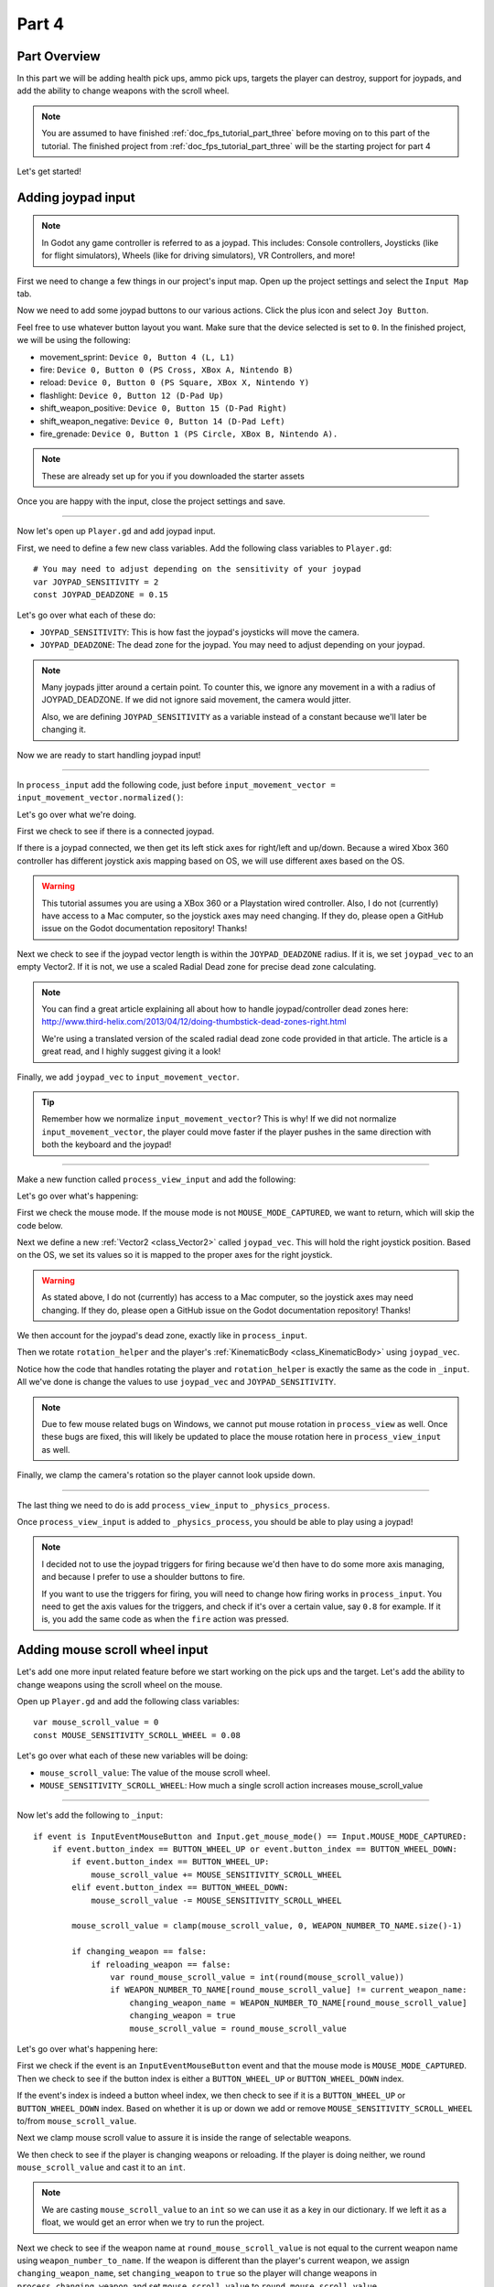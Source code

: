 .. _doc_fps_tutorial_part_four:

Part 4
======

Part Overview
-------------

In this part we will be adding health pick ups, ammo pick ups, targets the player can destroy, support for joypads, and add the ability to change weapons with the scroll wheel.

.. image:: img/PartFourFinished.png

.. note:: You are assumed to have finished :ref:`doc_fps_tutorial_part_three` before moving on to this part of the tutorial.
          The finished project from :ref:`doc_fps_tutorial_part_three` will be the starting project for part 4

Let's get started!

Adding joypad input
-------------------

.. note:: In Godot any game controller is referred to as a joypad. This includes:
          Console controllers, Joysticks (like for flight simulators), Wheels (like for driving simulators), VR Controllers, and more!

First we need to change a few things in our project's input map. Open up the project settings and select the ``Input Map`` tab.

Now we need to add some joypad buttons to our various actions. Click the plus icon and select ``Joy Button``.

.. image:: img/ProjectSettingsAddKey.png

Feel free to use whatever button layout you want. Make sure that the device selected is set to ``0``. In the finished project, we will be using the following:

* movement_sprint: ``Device 0, Button 4 (L, L1)``
* fire: ``Device 0, Button 0 (PS Cross, XBox A, Nintendo B)``
* reload: ``Device 0, Button 0 (PS Square, XBox X, Nintendo Y)``
* flashlight: ``Device 0, Button 12 (D-Pad Up)``
* shift_weapon_positive: ``Device 0, Button 15 (D-Pad Right)``
* shift_weapon_negative: ``Device 0, Button 14 (D-Pad Left)``
* fire_grenade: ``Device 0, Button 1 (PS Circle, XBox B, Nintendo A).``

.. note:: These are already set up for you if you downloaded the starter assets

Once you are happy with the input, close the project settings and save.

______

Now let's open up ``Player.gd`` and add joypad input.

First, we need to define a few new class variables. Add the following class variables to ``Player.gd``:

::

    # You may need to adjust depending on the sensitivity of your joypad
    var JOYPAD_SENSITIVITY = 2
    const JOYPAD_DEADZONE = 0.15

Let's go over what each of these do:

* ``JOYPAD_SENSITIVITY``: This is how fast the joypad's joysticks will move the camera.
* ``JOYPAD_DEADZONE``: The dead zone for the joypad. You may need to adjust depending on your joypad.

.. note::  Many joypads jitter around a certain point. To counter this, we ignore any movement in a
           with a radius of JOYPAD_DEADZONE. If we did not ignore said movement, the camera would jitter.

           Also, we are defining ``JOYPAD_SENSITIVITY`` as a variable instead of a constant because we'll later be changing it.

Now we are ready to start handling joypad input!

______

In ``process_input`` add the following code, just before ``input_movement_vector = input_movement_vector.normalized()``:

.. tabs::
 .. code-tab:: gdscript Xbox Controller

    # Add joypad input, if there is a joypad
    if Input.get_connected_joypads().size() > 0:

        var joypad_vec = Vector2(0, 0)

        if OS.get_name() == "Windows":
            joypad_vec = Vector2(Input.get_joy_axis(0, 0), -Input.get_joy_axis(0, 1))
        elif OS.get_name() == "X11":
            joypad_vec = Vector2(Input.get_joy_axis(0, 1), Input.get_joy_axis(0, 2))
        elif OS.get_name() == "OSX":
            joypad_vec = Vector2(Input.get_joy_axis(0, 1), Input.get_joy_axis(0, 2))

        if joypad_vec.length() < JOYPAD_DEADZONE:
            joypad_vec = Vector2(0, 0)
        else:
            joypad_vec = joypad_vec.normalized() * ((joypad_vec.length() - JOYPAD_DEADZONE) / (1 - JOYPAD_DEADZONE))

        input_movement_vector += joypad_vec

 .. code-tab:: gdscript Playstation Controller

    # Add joypad input, if there is a joypad
    if Input.get_connected_joypads().size() > 0:

        var joypad_vec = Vector2(0, 0)

        if OS.get_name() == "Windows" or OS.get_name() == "X11":
            joypad_vec = Vector2(Input.get_joy_axis(0, 0), -Input.get_joy_axis(0, 1))
        elif OS.get_name() == "OSX":
            joypad_vec = Vector2(Input.get_joy_axis(0, 1), Input.get_joy_axis(0, 2))

        if joypad_vec.length() < JOYPAD_DEADZONE:
            joypad_vec = Vector2(0, 0)
        else:
            joypad_vec = joypad_vec.normalized() * ((joypad_vec.length() - JOYPAD_DEADZONE) / (1 - JOYPAD_DEADZONE))

        input_movement_vector += joypad_vec

Let's go over what we're doing.

First we check to see if there is a connected joypad.

If there is a joypad connected, we then get its left stick axes for right/left and up/down.
Because a wired Xbox 360 controller has different joystick axis mapping based on OS, we will use different axes based on
the OS.

.. warning:: This tutorial assumes you are using a XBox 360 or a Playstation wired controller.
             Also, I do not (currently) have access to a Mac computer, so the joystick axes may need changing.
             If they do, please open a GitHub issue on the Godot documentation repository! Thanks!

Next we check to see if the joypad vector length is within the ``JOYPAD_DEADZONE`` radius.
If it is, we set ``joypad_vec`` to an empty Vector2. If it is not, we use a scaled Radial Dead zone for precise dead zone calculating.

.. note:: You can find a great article explaining all about how to handle joypad/controller dead zones here:
          http://www.third-helix.com/2013/04/12/doing-thumbstick-dead-zones-right.html

          We're using a translated version of the scaled radial dead zone code provided in that article.
          The article is a great read, and I highly suggest giving it a look!

Finally, we add ``joypad_vec`` to ``input_movement_vector``.

.. tip:: Remember how we normalize ``input_movement_vector``? This is why! If we did not normalize ``input_movement_vector``, the player could
         move faster if the player pushes in the same direction with both the keyboard and the joypad!

______

Make a new function called ``process_view_input`` and add the following:

.. tabs::
 .. code-tab:: gdscript Xbox Controller

    func process_view_input(delta):

        if Input.get_mouse_mode() != Input.MOUSE_MODE_CAPTURED:
            return

        # NOTE: Until some bugs relating to captured mouses are fixed, we cannot put the mouse view
        # rotation code here. Once the bug(s) are fixed, code for mouse view rotation code will go here!

        # ----------------------------------
        # Joypad rotation

        var joypad_vec = Vector2()
        if Input.get_connected_joypads().size() > 0:

            if OS.get_name() == "Windows":
                joypad_vec = Vector2(Input.get_joy_axis(0, 2), Input.get_joy_axis(0, 3))
            elif OS.get_name() == "X11":
                joypad_vec = Vector2(Input.get_joy_axis(0, 3), Input.get_joy_axis(0, 4))
            elif OS.get_name() == "OSX":
                joypad_vec = Vector2(Input.get_joy_axis(0, 3), Input.get_joy_axis(0, 4))

            if joypad_vec.length() < JOYPAD_DEADZONE:
                joypad_vec = Vector2(0, 0)
            else:
                joypad_vec = joypad_vec.normalized() * ((joypad_vec.length() - JOYPAD_DEADZONE) / (1 - JOYPAD_DEADZONE))

            rotation_helper.rotate_x(deg2rad(joypad_vec.y * JOYPAD_SENSITIVITY))

            rotate_y(deg2rad(joypad_vec.x * JOYPAD_SENSITIVITY * -1))

            var camera_rot = rotation_helper.rotation_degrees
            camera_rot.x = clamp(camera_rot.x, -70, 70)
            rotation_helper.rotation_degrees = camera_rot
        # ----------------------------------

 .. code-tab:: gdscript Playstation Controller

     func process_view_input(delta):

        if Input.get_mouse_mode() != Input.MOUSE_MODE_CAPTURED:
            return

        # NOTE: Until some bugs relating to captured mouses are fixed, we cannot put the mouse view
        # rotation code here. Once the bug(s) are fixed, code for mouse view rotation code will go here!

        # ----------------------------------
        # Joypad rotation

        var joypad_vec = Vector2()
        if Input.get_connected_joypads().size() > 0:

            if OS.get_name() == "Windows" or OS.get_name() == "X11":
                joypad_vec = Vector2(Input.get_joy_axis(0, 2), Input.get_joy_axis(0, 3))
            elif OS.get_name() == "OSX":
                joypad_vec = Vector2(Input.get_joy_axis(0, 3), Input.get_joy_axis(0, 4))

            if joypad_vec.length() < JOYPAD_DEADZONE:
                joypad_vec = Vector2(0, 0)
            else:
                joypad_vec = joypad_vec.normalized() * ((joypad_vec.length() - JOYPAD_DEADZONE) / (1 - JOYPAD_DEADZONE))

            rotation_helper.rotate_x(deg2rad(joypad_vec.y * JOYPAD_SENSITIVITY))

            rotate_y(deg2rad(joypad_vec.x * JOYPAD_SENSITIVITY * -1))

            var camera_rot = rotation_helper.rotation_degrees
            camera_rot.x = clamp(camera_rot.x, -70, 70)
            rotation_helper.rotation_degrees = camera_rot
        # ----------------------------------

Let's go over what's happening:

First we check the mouse mode. If the mouse mode is not ``MOUSE_MODE_CAPTURED``, we want to return, which will skip the code below.

Next we define a new :ref:`Vector2 <class_Vector2>` called ``joypad_vec``. This will hold the right joystick position. Based on the OS, we set its values so
it is mapped to the proper axes for the right joystick.

.. warning:: As stated above, I do not (currently) has access to a Mac computer, so the joystick axes may need changing. If they do,
             please open a GitHub issue on the Godot documentation repository! Thanks!

We then account for the joypad's dead zone, exactly like in ``process_input``.

Then we rotate ``rotation_helper`` and the player's :ref:`KinematicBody <class_KinematicBody>` using ``joypad_vec``.

Notice how the code that handles rotating the player and ``rotation_helper`` is exactly the same as the
code in ``_input``. All we've done is change the values to use ``joypad_vec`` and ``JOYPAD_SENSITIVITY``.

.. note:: Due to few mouse related bugs on Windows, we cannot put mouse rotation in ``process_view`` as well.
          Once these bugs are fixed, this will likely be updated to place the mouse rotation here in ``process_view_input`` as well.

Finally, we clamp the camera's rotation so the player cannot look upside down.

______

The last thing we need to do is add ``process_view_input`` to ``_physics_process``.

Once ``process_view_input`` is added to ``_physics_process``, you should be able to play using a joypad!

.. note:: I decided not to use the joypad triggers for firing because we'd then have to do some more axis managing, and because I prefer to use a shoulder buttons to fire.

          If you want to use the triggers for firing, you will need to change how firing works in ``process_input``. You need to get the axis values for the triggers,
          and check if it's over a certain value, say ``0.8`` for example. If it is, you add the same code as when the ``fire`` action was pressed.

Adding mouse scroll wheel input
-------------------------------

Let's add one more input related feature before we start working on the pick ups and the target. Let's add the ability to change weapons using the scroll wheel on the mouse.

Open up ``Player.gd`` and add the following class variables:

::

    var mouse_scroll_value = 0
    const MOUSE_SENSITIVITY_SCROLL_WHEEL = 0.08

Let's go over what each of these new variables will be doing:

* ``mouse_scroll_value``: The value of the mouse scroll wheel.
* ``MOUSE_SENSITIVITY_SCROLL_WHEEL``: How much a single scroll action increases mouse_scroll_value

______

Now let's add the following to ``_input``:

::

    if event is InputEventMouseButton and Input.get_mouse_mode() == Input.MOUSE_MODE_CAPTURED:
        if event.button_index == BUTTON_WHEEL_UP or event.button_index == BUTTON_WHEEL_DOWN:
            if event.button_index == BUTTON_WHEEL_UP:
                mouse_scroll_value += MOUSE_SENSITIVITY_SCROLL_WHEEL
            elif event.button_index == BUTTON_WHEEL_DOWN:
                mouse_scroll_value -= MOUSE_SENSITIVITY_SCROLL_WHEEL

            mouse_scroll_value = clamp(mouse_scroll_value, 0, WEAPON_NUMBER_TO_NAME.size()-1)

            if changing_weapon == false:
                if reloading_weapon == false:
                    var round_mouse_scroll_value = int(round(mouse_scroll_value))
                    if WEAPON_NUMBER_TO_NAME[round_mouse_scroll_value] != current_weapon_name:
                        changing_weapon_name = WEAPON_NUMBER_TO_NAME[round_mouse_scroll_value]
                        changing_weapon = true
                        mouse_scroll_value = round_mouse_scroll_value


Let's go over what's happening here:

First we check if the event is an ``InputEventMouseButton`` event and that the mouse mode is ``MOUSE_MODE_CAPTURED``.
Then we check to see if the button index is either a ``BUTTON_WHEEL_UP`` or ``BUTTON_WHEEL_DOWN`` index.

If the event's index is indeed a button wheel index, we then check to see if it is a ``BUTTON_WHEEL_UP`` or ``BUTTON_WHEEL_DOWN`` index.
Based on whether it is up or down we add or remove ``MOUSE_SENSITIVITY_SCROLL_WHEEL`` to/from ``mouse_scroll_value``.

Next we clamp mouse scroll value to assure it is inside the range of selectable weapons.

We then check to see if the player is changing weapons or reloading. If the player is doing neither, we round ``mouse_scroll_value`` and cast it to an ``int``.

.. note:: We are casting ``mouse_scroll_value`` to an ``int`` so we can use it as a key in our dictionary. If we left it as a float,
          we would get an error when we try to run the project.

Next we check to see if the weapon name at ``round_mouse_scroll_value`` is not equal to the current weapon name using ``weapon_number_to_name``.
If the weapon is different than the player's current weapon, we assign ``changing_weapon_name``, set ``changing_weapon`` to ``true`` so the player will change weapons in
``process_changing_weapon``, and set ``mouse_scroll_value`` to ``round_mouse_scroll_value``.

.. tip:: The reason we are setting ``mouse_scroll_value`` to the rounded scroll value is because we do not want the player to keep their
         mouse scroll wheel just in between values, giving them the ability to switch almost extremely fast. By assigning ``mouse_scroll_value``
         to ``round_mouse_scroll_value``, we assure that each weapon takes exactly the same amount of scrolling to change.

______

One more thing we need to change is in ``process_input``. In the code for changing weapons, add the following right after the line ``changing_weapon = true``:

::

    mouse_scroll_value = weapon_change_number

Now the scroll value will be changed with the keyboard input. If we did not change this, the scroll value will be out of sync. If the scroll wheel is out of
sync, scrolling forwards or backwards would not transition to the next/last weapon, but rather the next/last weapon the scroll wheel changed to.

______

Now you can change weapons using the scroll wheel! Go give it a whirl!

Adding the health pick ups
--------------------------

Now that the player has health and ammo, we ideally need a way to replenish those resources.

Open up ``Health_Pickup.tscn``.

Expand ``Holder`` if it's not already expanded. Notice how we have two Spatial nodes, one called ``Health_Kit`` and another called ``Health_Kit_Small``.

This is because we're actually going to be making two sizes of health pick ups, one small and one large/normal. ``Health_Kit`` and ``Health_Kit_Small`` only
have a single :ref:`MeshInstance <class_MeshInstance>` as their children.

Next expand ``Health_Pickup_Trigger``. This is an :ref:`Area <class_Area>` node we're going to use to check if the player has walked close enough to pick up
the health kit. If you expand it you'll find two collision shapes, one for each size. We will be using a different collision shape size based on the size of the
health pick up, so the smaller health pick up has a trigger collision shape closer to its size.

The last thing to note is how we have an :ref:`AnimationPlayer <class_AnimationPlayer>` node so the health kit spins around slowly and bobs up and down.

Select ``Health_Pickup`` and add a new script called ``Health_Pickup.gd``. Add the following:

::

    extends Spatial

    export (int, "full size", "small") var kit_size = 0 setget kit_size_change

    # 0 = full size pickup, 1 = small pickup
    const HEALTH_AMOUNTS = [70, 30]

    const RESPAWN_TIME = 20
    var respawn_timer = 0

    var is_ready = false

    func _ready():

        $Holder/Health_Pickup_Trigger.connect("body_entered", self, "trigger_body_entered")

        is_ready = true

        kit_size_change_values(0, false)
        kit_size_change_values(1, false)
        kit_size_change_values(kit_size, true)


    func _physics_process(delta):
        if respawn_timer > 0:
            respawn_timer -= delta

            if respawn_timer <= 0:
                kit_size_change_values(kit_size, true)


    func kit_size_change(value):
        if is_ready:
            kit_size_change_values(kit_size, false)
            kit_size = value
            kit_size_change_values(kit_size, true)
        else:
            kit_size = value


    func kit_size_change_values(size, enable):
        if size == 0:
            $Holder/Health_Pickup_Trigger/Shape_Kit.disabled = !enable
            $Holder/Health_Kit.visible = enable
        elif size == 1:
            $Holder/Health_Pickup_Trigger/Shape_Kit_Small.disabled = !enable
            $Holder/Health_Kit_Small.visible = enable


    func trigger_body_entered(body):
        if body.has_method("add_health"):
            body.add_health(HEALTH_AMOUNTS[kit_size])
            respawn_timer = RESPAWN_TIME
            kit_size_change_values(kit_size, false)

Let's go over what this script is doing, starting with its class variables:

* ``kit_size``: The size of the health pick up. Notice how we're using a ``setget`` function to tell if it's changed.
* ``HEALTH_AMMOUNTS``: The amount of health each pick up in each size contains.
* ``RESPAWN_TIME``: The amount of time, in seconds, it takes for the health pick up to respawn
* ``respawn_timer``: A variable used to track how long the health pick up has been waiting to respawn.
* ``is_ready``: A variable to track whether the ``_ready`` function has been called or not.

We're using ``is_ready`` because ``setget`` functions are called before ``_ready``, we need to ignore the
first kit_size_change call, because we cannot access child nodes until ``_ready`` is called. If we did not ignore the
first ``setget`` call, we would get several errors in the debugger.

Also, notice how we are using an exported variable. This is so we can change the size of the health pick ups in the editor. This makes it where
we do not have to make two scenes for the two sizes, since we can easily change sizes in the editor using the exported variable.

.. tip:: See :ref:`doc_GDScript` and scroll down to the Exports section for a list of export hints you can use.

______

Let's look at ``_ready``:

First we connect the ``body_entered`` signal from the ``Health_Pickup_Trigger`` to the ``trigger_body_entered`` function. This makes it where any
body that enters the :ref:`Area <class_Area>` triggers the ``trigger_body_entered`` function.

Next we set ``is_ready`` to ``true`` so we can use the ``setget`` function.

Then we hide all of the possible kits and their collision shapes using ``kit_size_change_values``. The first argument is the size of the kit, while the second argument
is whether to enable or disable the collision shape and mesh at that size.

Then we make only the kit size we selected visible, calling ``kit_size_change_values`` and passing in ``kit_size`` and ``true``, so the size at ``kit_size`` is enabled.

______

Next let's look at ``kit_size_change``.

The first thing we do is check to see if ``is_ready`` is ``true``.

If ``is_ready`` is ``true``, we then make whatever kit already assigned to ``kit_size`` disabled using ``kit_size_change_values``, passing in ``kit_size`` and ``false``.

Then we assign ``kit_size`` to the new value passed in, ``value``. Then we call ``kit_size_change_values`` passing in ``kit_size`` again, but this time
with the second argument as ``true`` so we enable it. Because we changed ``kit_size`` to the passed in value, this will make whatever kit size was passed in visible.

If ``is_ready`` is not ``true``, we simply assign ``kit_size`` to the passed in ``value``.

______

Now let's look at ``kit_size_change_values``.

The first thing we do is check to see which size was passed in. Based on which size we're wanting to enable/disable, we want to get different nodes.

We get the collision shape for the node corresponding to ``size`` and disable it based on the ``enabled`` passed in argument/variable.

.. note:: Why are we using ``!enable`` instead of ``enable``? This is so when we say we want to enable the node, we can pass in ``true``, but since
          :ref:`CollisionShape <class_CollisionShape>` uses disabled instead of enabled, we need to flip it. By flipping it, we can enable the collision shape
          and make the mesh visible when ``true`` is passed in.

We then get the correct :ref:`Spatial <class_Spatial>` node holding the mesh and set its visibility to ``enable``.

This function may be a little confusing, try to think of it like this: We're enabling/disabling the proper nodes for ``size`` using ``enabled``. This is so we cannot pick up
health for a size that is not visible, and so only the mesh for the proper size will be visible.

______

Finally, let's look at ``trigger_body_entered``.

The first thing we do is see whether or not the body that just entered has a method/function called ``add_health``. If it does, we then
call ``add_health`` and pass in the health provided by the current kit size.

Then we set ``respawn_timer`` to ``RESPAWN_TIME`` so the player has to wait before the player can get health again. Finally, call ``kit_size_change_values``,
passing in ``kit_size`` and ``false`` so the kit at ``kit_size`` is invisible until it has waited long enough to respawn.

_______

The last thing we need to do before the player can use this health pick up is add a few things to ``Player.gd``.

Open up ``Player.gd`` and add the following class variable:

::

    const MAX_HEALTH = 150

* ``MAX_HEALTH``: The maximum amount of health a player can have.

Now we need to add the ``add_health`` function to the player. Add the following to ``Player.gd``:

::

    func add_health(additional_health):
        health += additional_health
        health = clamp(health, 0, MAX_HEALTH)

Let's quickly go over what this does.

We first add ``additional_health`` to the player's current health. We then clamp the health so that it cannot exceed a value higher than ``MAX_HEALTH``, nor a value lower
than ``0``.

_______

With that done, the player can now collect health! Go place a few ``Health_Pickup`` scenes around and give it a try. You can change the size of the health pick up in the editor
when a ``Health_Pickup`` instanced scene is selected, from a convenient drop down.

Adding the ammo pick ups
------------------------

While adding health is good and all, we can't reap the rewards from adding it since nothing can (currently) damage us.
Let's add some ammo pick ups next!

Open up ``Ammo_Pickup.tscn``. Notice how it's structured exactly the same as ``Health_Pickup.tscn``, but with the meshes and trigger collision shapes changed slightly to adjust
for the difference in mesh sizes.

Select ``Ammo_Pickup`` and add a new script called ``Ammo_Pickup.gd``. Add the following:

::

    extends Spatial

    export (int, "full size", "small") var kit_size = 0 setget kit_size_change

    # 0 = full size pickup, 1 = small pickup
    const AMMO_AMOUNTS = [4, 1]

    const RESPAWN_TIME = 20
    var respawn_timer = 0

    var is_ready = false

    func _ready():

        $Holder/Ammo_Pickup_Trigger.connect("body_entered", self, "trigger_body_entered")

        is_ready = true

        kit_size_change_values(0, false)
        kit_size_change_values(1, false)

        kit_size_change_values(kit_size, true)


    func _physics_process(delta):
        if respawn_timer > 0:
            respawn_timer -= delta

            if respawn_timer <= 0:
                kit_size_change_values(kit_size, true)


    func kit_size_change(value):
        if is_ready:
            kit_size_change_values(kit_size, false)
            kit_size = value

            kit_size_change_values(kit_size, true)
        else:
            kit_size = value


    func kit_size_change_values(size, enable):
        if size == 0:
            $Holder/Ammo_Pickup_Trigger/Shape_Kit.disabled = !enable
            $Holder/Ammo_Kit.visible = enable
        elif size == 1:
            $Holder/Ammo_Pickup_Trigger/Shape_Kit_Small.disabled = !enable
            $Holder/Ammo_Kit_Small.visible = enable


    func trigger_body_entered(body):
        if body.has_method("add_ammo"):
            body.add_ammo(AMMO_AMOUNTS[kit_size])
            respawn_timer = RESPAWN_TIME
            kit_size_change_values(kit_size, false)

You may have noticed this code looks almost exactly the same as the health pick up. That's because it largely is the same! Only a few things
have been changed, and that's what we're going to go over.

First, notice how there is ``AMMO_AMOUNTS`` instead of ``HEALTH_AMMOUNTS``. ``AMMO_AMOUNTS`` will be how many ammo clips/magazines the pick up add to the current weapon.
(Unlike ``HEALTH_AMMOUNTS`` which was how many health points, we instead add an entire clip for the current weapon, instead of the raw ammo amount)

The only other thing to notice is in ``trigger_body_entered``. We're checking and calling a function called ``add_ammo`` instead of ``add_health``.

Other than those two small changes, everything else is exactly the same as the health pick up!

_______

All we need to do for making the ammo pick ups work is to add a new function to the player. Open ``Player.gd`` and add the following function:

::

    func add_ammo(additional_ammo):
        if (current_weapon_name != "UNARMED"):
            if (weapons[current_weapon_name].CAN_REFILL == true):
                weapons[current_weapon_name].spare_ammo += weapons[current_weapon_name].AMMO_IN_MAG * additional_ammo

Let's go over what this function does.

The first thing we check is to see whether the player is using ``UNARMED`` or not. Because ``UNARMED`` does not have a node/script, we want to make sure the player is not using
``UNARMED`` before trying to get the node/script attached to ``current_weapon_name``.

Next we check to see if the current weapon can be refilled. If the current weapon can, we add a full clip/magazine worth of ammo to the weapon by
multiplying the current weapon's ``AMMO_IN_MAG`` variable times however much ammo clips we're adding (``additional_ammo``).

_______

With that done, you should now be able to get additional ammo! Go place some ammo pick ups in one/both/all of the scenes and give it a try!

.. note:: Notice how we're not limiting the amount of ammo you can carry. To limit the amount of ammo each weapon can carry, you need to add a additional variable to
          each weapon's script, and then clamp the weapon's ``spare_ammo`` variable after adding ammo in ``add_ammo``.

Adding breakable targets
------------------------

Before we end this part, let's add some targets.

Open up ``Target.tscn`` and take a look at the scenes in the scene tree.

First, notice how we're not using a :ref:`RigidBody <class_RigidBody>` node, but rather a :ref:`StaticBody <class_StaticBody>` node instead.
The reason behind this is our non-broken targets will not be moving anywhere, using a :ref:`RigidBody <class_RigidBody>` would be more hassle then
its worth, since all it has to do is stay still.

.. tip:: We also save a tiny bit of performance using a :ref:`StaticBody <class_StaticBody>` over a :ref:`RigidBody <class_RigidBody>`

The other thing to note is we have a node called ``Broken_Target_Holder``. This node is going to hold a spawned/instanced scene called
``Broken_Target.tscn``. Open up ``Broken_Target.tscn``.

Notice how the target is broken up into five pieces, each a :ref:`RigidBody <class_RigidBody>` node. We're going to spawn/instance this scene when the target takes too much damage
and needs to be destroyed. Then we're going to hide the non-broken target, so it looks like the target shattered rather than a shattered target was
spawned/instanced.

While you still have ``Broken_Target.tscn`` open and then attach ``RigidBody_hit_test.gd`` to all of the :ref:`RigidBody <class_RigidBody>` nodes. This will make
it where the player can shoot at the broken pieces and they will react to the bullets.

Alright, now switch back to ``Target.tscn``, select the ``Target`` :ref:`StaticBody <class_StaticBody>` node and create a new script called ``Target.gd``.

Add the following code to ``Target.gd``:

::

    extends StaticBody

    const TARGET_HEALTH = 40
    var current_health = 40

    var broken_target_holder

    # The collision shape for the target.
    # NOTE: this is for the whole target, not the pieces of the target
    var target_collision_shape

    const TARGET_RESPAWN_TIME = 14
    var target_respawn_timer = 0

    export (PackedScene) var destroyed_target

    func _ready():
        broken_target_holder = get_parent().get_node("Broken_Target_Holder")
        target_collision_shape = $Collision_Shape


    func _physics_process(delta):
        if target_respawn_timer > 0:
            target_respawn_timer -= delta

            if target_respawn_timer <= 0:

                for child in broken_target_holder.get_children():
                    child.queue_free()

                target_collision_shape.disabled = false
                visible = true
                current_health = TARGET_HEALTH


    func bullet_hit(damage, bullet_transform):
        current_health -= damage

        if current_health <= 0:
            var clone = destroyed_target.instance()
            broken_target_holder.add_child(clone)

            for rigid in clone.get_children():
                if rigid is RigidBody:
                    var center_in_rigid_space = broken_target_holder.global_transform.origin - rigid.global_transform.origin
                    var direction = (rigid.transform.origin - center_in_rigid_space).normalized()
                    # Apply the impulse with some additional force (I find 12 works nicely)
                    rigid.apply_impulse(center_in_rigid_space, direction * 12 * damage)

            target_respawn_timer = TARGET_RESPAWN_TIME

            target_collision_shape.disabled = true
            visible = false

Let's go over what this script does, starting with the class variables:

* ``TARGET_HEALTH``: The amount of damage needed to break a fully healed target.
* ``current_health``: The amount of health this target currently has.
* ``broken_target_holder``: A variable to hold the ``Broken_Target_Holder`` node so we can use it easily.
* ``target_collision_shape``: A variable to hold the :ref:`CollisionShape <class_CollisionShape>` for the non-broken target.
* ``TARGET_RESPAWN_TIME``: The length of time, in seconds, it takes for a target to respawn.
* ``target_respawn_timer``: A variable to track how long a target has been broken.
* ``destroyed_target``: A :ref:`PackedScene <class_PackedScene>` to hold the broken target scene.

Notice how we're using an exported variable (a :ref:`PackedScene <class_PackedScene>`) to get the broken target scene instead of
using ``preload``. By using an exported variable, we can chose the scene from the editor, and if we need to use a different scene,
it's as easy as selecting a different scene in the editor, we don't need to go to the code to change the scene we're using.

______

Let's look at ``_ready``.

The first thing we do is get the broken target holder and assign it to ``broken_target_holder``. Notice how we're using ``get_parent().get_node()`` here, instead
of ``$``. If you want to use ``$``, then you'd need to change ``get_parent().get_node()`` to ``$"../Broken_Target_Holder"``.

.. note:: At the time of when this was written, I did not realize you can use ``$"../NodeName"`` to get the parent nodes using ``$``, which is why ``get_parent().get_node()``
          is used instead.

Next we get the collision shape and assign it to ``target_collision_shape``. The reason we need the collision shape is because even when the mesh is invisible, the
collision shape will still exist in the physics world. This makes it where the player can interact with a non-broken target even though it's invisible, which is
not what we want. To get around this, we will disable/enable the collision shape as we make the mesh visible/invisible.

______

Next let's look at ``_physics_process``.

We're only going to be using ``_physics_process`` for respawning, and so the first thing we do is check to see if ``target_respawn_timer`` is more than ``0``.

If it is, we then remove ``delta`` from it.

Then we check to see if ``target_respawn_timer`` is ``0`` or less. The reason behind this is since we just removed ``delta`` from ``target_respawn_timer``, if it's
``0`` or less then the target just got here, effectively allowing us to do whatever we need to do when the timer is finished.

In this case, we want to respawn the target.

The first thing we do is remove all children in the broken target holder. We do this by iterating over all of the children in ``broken_target_holder`` and free them using ``queue_free``.

Next we enable the collision shape by setting its ``disabled`` boolean to ``false``.

Then we make the target, and all of its children nodes, visible again.

Finally, we reset the target's health (``current_health``) to ``TARGET_HEALTH``.

______

Finally, let's look at ``bullet_hit``.

The first thing we do is remove however much damage the bullet does from the target's health.

Next we check to see if the target is at ``0`` health or lower. If it is, the target has just died and we need to spawn a broken target.

We first instance a new destroyed target scene, and assign it to a new variable, a ``clone``.

Next we add the ``clone`` as a child of the broken target holder.

For bonus effect, we want to make all of the target pieces explode outwards. To do this, we iterate over all of the children in ``clone``.

For each child, we first check to see if it's a :ref:`RigidBody <class_RigidBody>` node. If it is, we then calculate the center position of the target relative
to the child node. Then we figure out which direction the child node is relative to the center. Using those calculated variables, we push the child from the calculated center,
in the direction away from the center, using the damage of the bullet as the force.

.. note:: We multiply the damage by ``12`` so it has a more dramatic effect. You can change this to a higher or lower value depending on how explosive you want
          your targets to shatter.

Next we set the target's respawn timer. We set the timer to ``TARGET_RESPAWN_TIME``, so it takes ``TARGET_RESPAWN_TIME`` in seconds until it is respawned.

Then we disable the non-broken target's collision shape, and set the target's visibility to ``false``.

______

.. warning:: Make sure to set the exported ``destroyed_target`` value for ``Target.tscn`` in the editor! Otherwise the targets will not be destroyed
             and you will get an error!

With that done, go place some ``Target.tscn`` instances around in one/both/all of the levels. You should find they explode into five pieces after they've taken enough
damage. After a little while, they'll respawn into a whole target again.

Final notes
-----------

.. image:: img/PartFourFinished.png

Now you can use a joypad, change weapons with the mouse's scroll wheel, replenish your health and ammo, and break targets with your weapons.

In the next part, :ref:`doc_fps_tutorial_part_five`, we're going to add grenades to our player, give our player the ability to grab and throw objects, and
add turrets!

.. warning:: If you ever get lost, be sure to read over the code again!

             You can download the finished project for this part here: :download:`Godot_FPS_Part_4.zip <files/Godot_FPS_Part_4.zip>`


